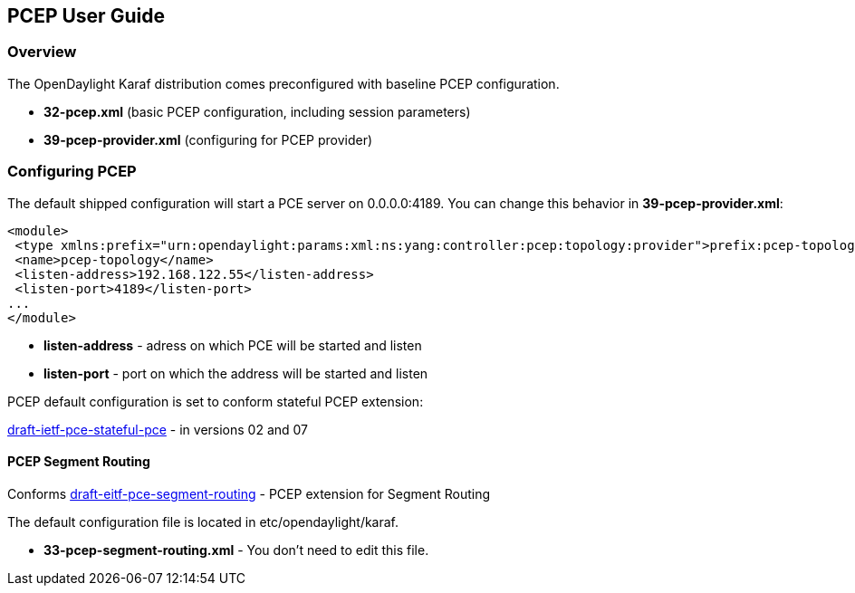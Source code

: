 == PCEP User Guide ==

=== Overview ===

The OpenDaylight Karaf distribution comes preconfigured with baseline PCEP configuration.

- *32-pcep.xml* (basic PCEP configuration, including session parameters)
- *39-pcep-provider.xml* (configuring for PCEP provider)

=== Configuring PCEP ===

The default shipped configuration will start a PCE server on 0.0.0.0:4189. You can change this behavior in *39-pcep-provider.xml*:

[source,xml]
----
<module>
 <type xmlns:prefix="urn:opendaylight:params:xml:ns:yang:controller:pcep:topology:provider">prefix:pcep-topology-provider</type>
 <name>pcep-topology</name>
 <listen-address>192.168.122.55</listen-address>
 <listen-port>4189</listen-port>
...
</module>
----

- *listen-address* - adress on which PCE will be started and listen
- *listen-port* - port on which the address will be started and listen

PCEP default configuration is set to conform stateful PCEP extension:

link:http://tools.ietf.org/html/draft-ietf-pce-stateful-pce[draft-ietf-pce-stateful-pce] - in versions 02 and 07

==== PCEP Segment Routing ====

Conforms link:http://tools.ietf.org/html/draft-ietf-pce-segment-routing-01[draft-eitf-pce-segment-routing] - PCEP extension for Segment Routing

The default configuration file is located in etc/opendaylight/karaf.

- *33-pcep-segment-routing.xml* - You don't need to edit this file.

